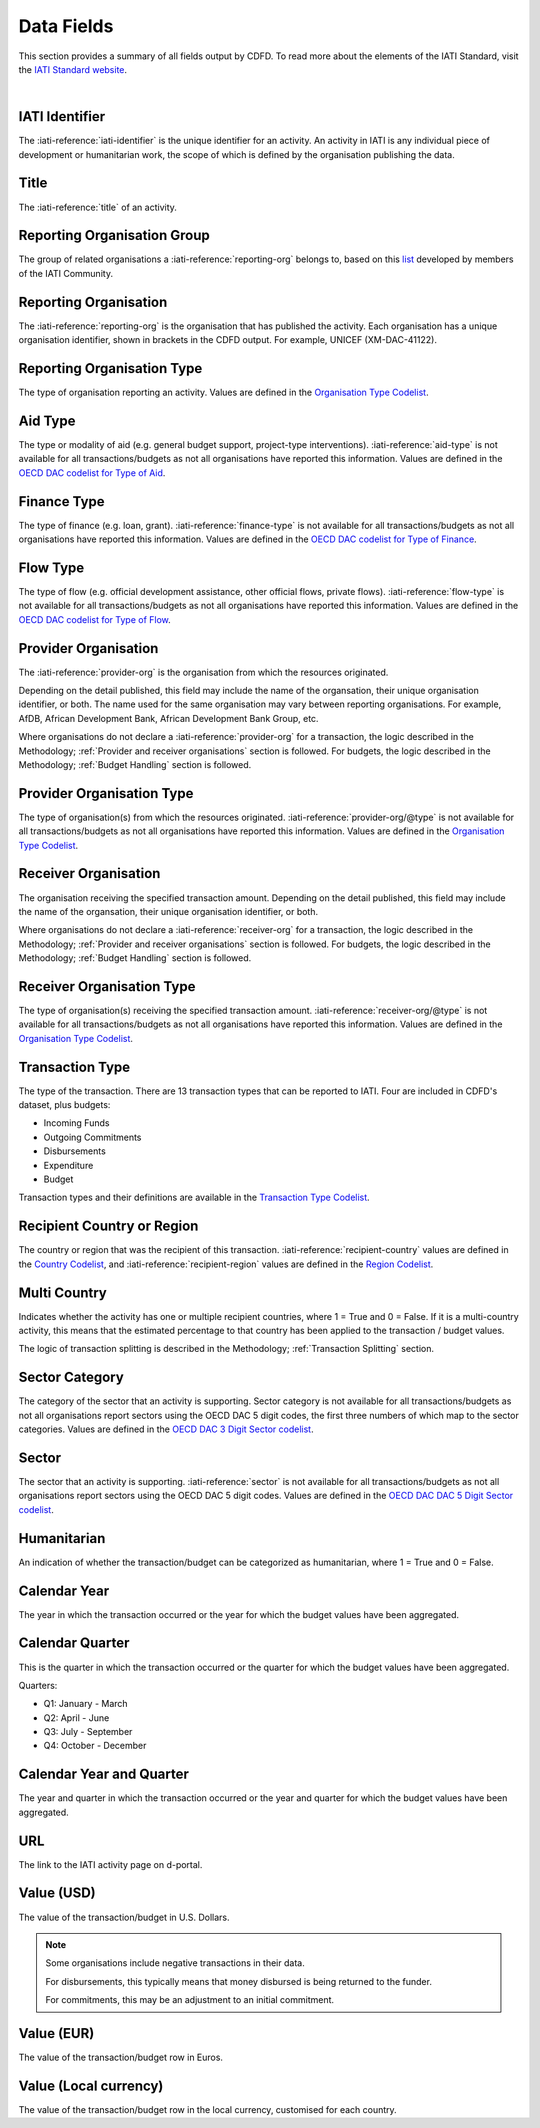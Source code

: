 ************************
Data Fields
************************

This section provides a summary of all fields output by CDFD.
To read more about the elements of the IATI Standard, visit the `IATI Standard website <https://iatistandard.org/en/iati-standard/203/>`_.

|

IATI Identifier	
================
The :iati-reference:`iati-identifier` is the unique identifier for an activity. 
An activity in IATI is any individual piece of development or humanitarian work, the scope of which is defined by the organisation publishing the data. 

Title
========
The :iati-reference:`title` of an activity.

Reporting Organisation Group	
============================
The group of related organisations a :iati-reference:`reporting-org` belongs to, based on this `list <https://codelists.codeforiati.org/ReportingOrganisationGroup/>`_ developed by members of the IATI Community.

Reporting Organisation
========================
The :iati-reference:`reporting-org` is the organisation that has published the activity. 
Each organisation has a unique organisation identifier, shown in brackets in the CDFD output. 
For example, UNICEF (XM-DAC-41122).

Reporting Organisation Type	
=============================	
The type of organisation reporting an activity. 
Values are defined in the `Organisation Type Codelist <https://iatistandard.org/en/iati-standard/203/codelists/organisationtype/>`_.

Aid Type
=========
The type or modality of aid (e.g. general budget support, project-type interventions). 
:iati-reference:`aid-type` is not available for all transactions/budgets as not all organisations have reported this information.
Values are defined in the `OECD DAC codelist for Type of Aid <https://iatistandard.org/en/iati-standard/203/codelists/aidtype/>`_.

Finance Type	
==============
The type of finance (e.g. loan, grant). 
:iati-reference:`finance-type` is not available for all transactions/budgets as not all organisations have reported this information.
Values are defined in the `OECD DAC codelist for Type of Finance <https://iatistandard.org/en/iati-standard/203/codelists/financetype/>`_.

Flow Type	
============
The type of flow (e.g. official development assistance, other official flows, private flows). 
:iati-reference:`flow-type` is not available for all transactions/budgets as not all organisations have reported this information.
Values are defined in the `OECD DAC codelist for Type of Flow <https://iatistandard.org/en/iati-standard/203/codelists/flowtype/>`_.

Provider Organisation	
========================
The :iati-reference:`provider-org` is the organisation from which the resources originated.

Depending on the detail published, this field may include the name of the organsation, their unique organisation identifier, or both.
The name used for the same organisation may vary between reporting organisations. 
For example, AfDB, African Development Bank, African Development Bank Group, etc.

Where organisations do not declare a :iati-reference:`provider-org` for a transaction, the logic described in the Methodology; :ref:`Provider and receiver organisations` section is followed.
For budgets, the logic described in the Methodology; :ref:`Budget Handling` section is followed. 


Provider Organisation Type	
==========================
The type of organisation(s) from which the resources originated.
:iati-reference:`provider-org/@type` is not available for all transactions/budgets as not all organisations have reported this information.
Values are defined in the `Organisation Type Codelist <https://iatistandard.org/en/iati-standard/203/codelists/organisationtype/>`_.

Receiver Organisation	
========================
The organisation receiving the specified transaction amount. 
Depending on the detail published, this field may include the name of the organsation, their unique organisation identifier, or both.

Where organisations do not declare a :iati-reference:`receiver-org` for a transaction, the logic described in the Methodology; :ref:`Provider and receiver organisations` section is followed.
For budgets, the logic described in the Methodology; :ref:`Budget Handling` section is followed. 

Receiver Organisation Type
===========================
The type of organisation(s) receiving the specified transaction amount. 
:iati-reference:`receiver-org/@type` is not available for all transactions/budgets as not all organisations have reported this information.
Values are defined in the `Organisation Type Codelist <https://iatistandard.org/en/iati-standard/203/codelists/organisationtype/>`_.

Transaction Type	
========================
The type of the transaction. 
There are 13 transaction types that can be reported to IATI.
Four are included in CDFD's dataset, plus budgets:

* Incoming Funds
* Outgoing Commitments
* Disbursements 
* Expenditure
* Budget 

Transaction types and their definitions are available in the `Transaction Type Codelist <https://iatistandard.org/en/iati-standard/203/codelists/transactiontype/>`_.

Recipient Country or Region	
===========================
The country or region that was the recipient of this transaction. 
:iati-reference:`recipient-country` values are defined in the `Country Codelist <https://iatistandard.org/en/iati-standard/203/codelists/country/>`_,
and :iati-reference:`recipient-region` values are defined in the `Region Codelist <https://iatistandard.org/en/iati-standard/203/codelists/region/>`_.

Multi Country	
========================
Indicates whether the activity has one or multiple recipient countries, where 1 = True and 0 = False.
If it is a multi-country activity, this means that the estimated percentage to that country has been applied to the transaction / budget values.

The logic of transaction splitting is described  in the Methodology; :ref:`Transaction Splitting` section. 

Sector Category	
================
The category of the sector that an activity is supporting. 
Sector category is not available for all transactions/budgets as not all organisations report sectors using the OECD DAC 5 digit codes, the first three numbers of which map to the sector categories.
Values are defined in the `OECD DAC 3 Digit Sector codelist <https://iatistandard.org/en/iati-standard/203/codelists/sectorcategory/>`_.

Sector
========
The sector that an activity is supporting. 
:iati-reference:`sector` is not available for all transactions/budgets as not all organisations report sectors using the OECD DAC 5 digit codes.
Values are defined in the `OECD DAC DAC 5 Digit Sector codelist <https://iatistandard.org/en/iati-standard/203/codelists/sector/>`_.

Humanitarian	
=============
An indication of whether the transaction/budget can be categorized as humanitarian, where 1 = True and 0 = False.

Calendar Year	
==============
The year in which the transaction occurred or the year for which the budget values have been aggregated.

Calendar Quarter	
=================
This is the quarter in which the transaction occurred or the quarter for which the budget values have been aggregated.

Quarters:

* Q1: January - March
* Q2: April - June
* Q3: July - September
* Q4: October - December

Calendar Year and Quarter	
==========================
The year and quarter in which the transaction occurred or the year and quarter for which the budget values have been aggregated.

URL	
=====
The link to the IATI activity page on d-portal.

Value (USD)	
============
The value of the transaction/budget in U.S. Dollars.

.. note::
    Some organisations include negative transactions in their data. 

    For disbursements, this typically means that money disbursed is being returned to the funder. 

    For commitments, this may be an adjustment to an initial commitment.

Value (EUR)	
========================
The value of the transaction/budget row in Euros.

Value (Local currency)
========================
The value of the transaction/budget row in the local currency, customised for each country. 
